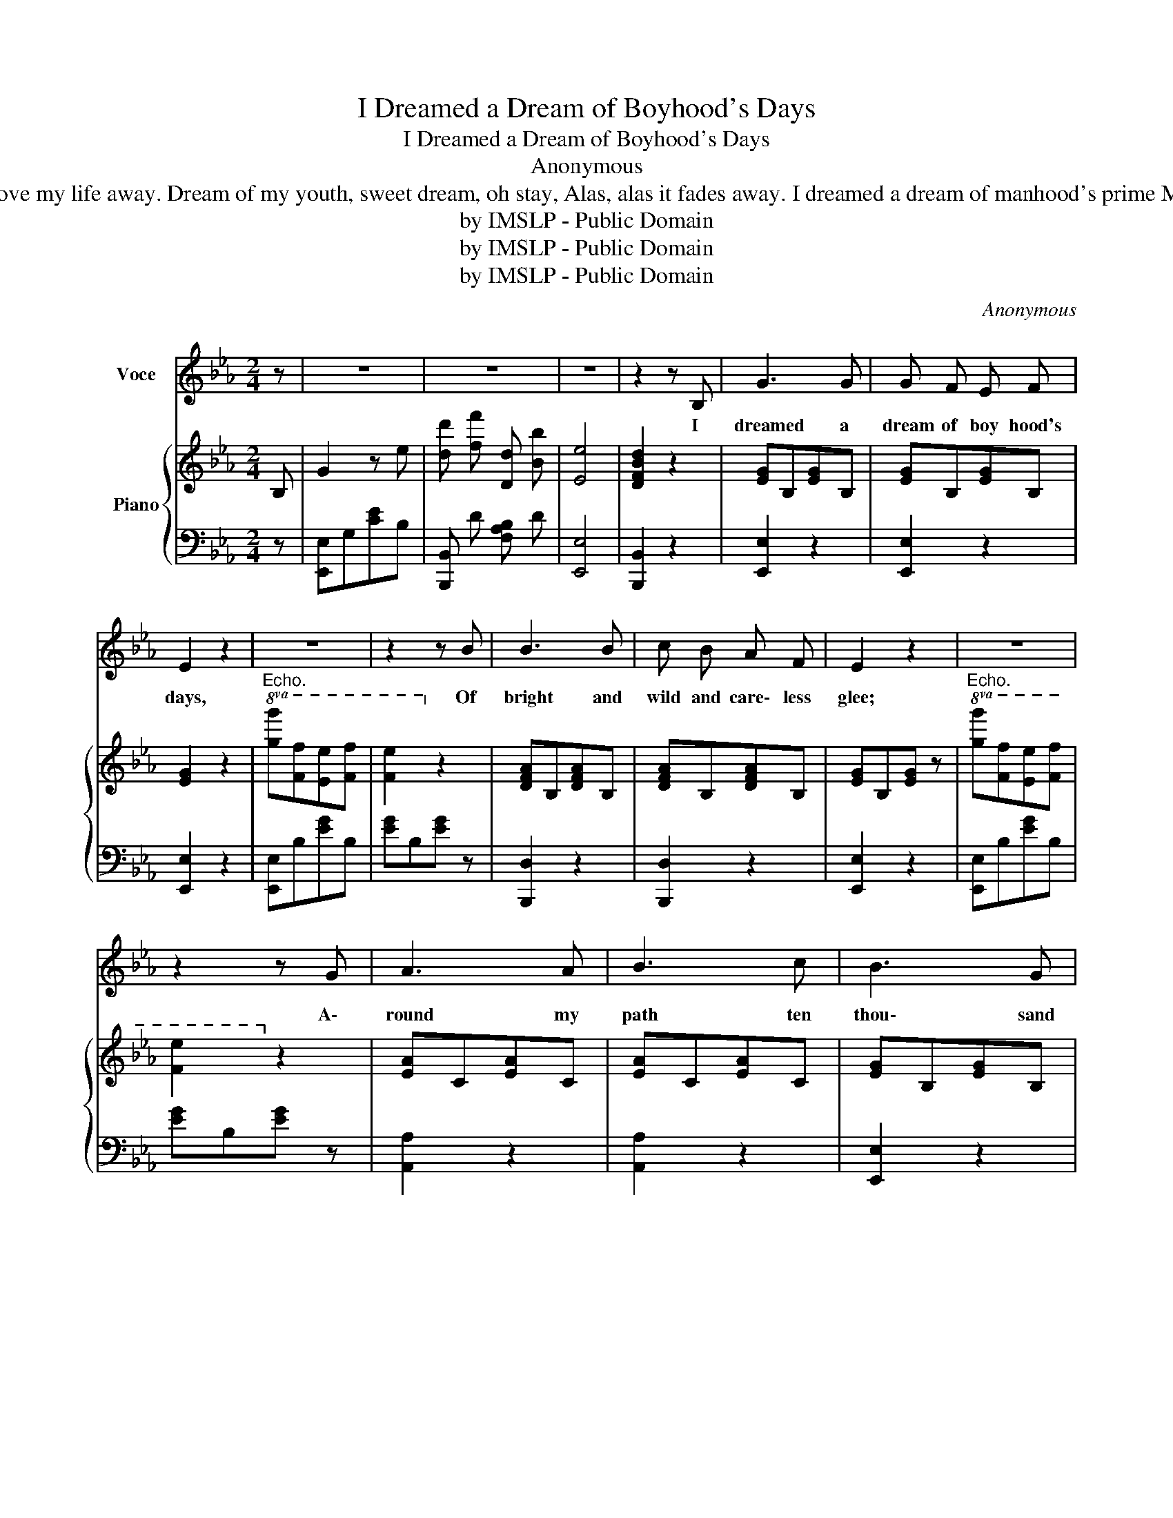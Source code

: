 X:1
T:I Dreamed a Dream of Boyhood's Days
T:I Dreamed a Dream of Boyhood's Days
T:Anonymous
T:I dreamed a dream of early youth A wilderness of sweetest dreams, I scarce know what of love and truth Bathing my soul in heavenly beams. Dream of my youth, sweet dream, oh stay; Let me thus love my life away. Dream of my youth, sweet dream, oh stay, Alas, alas it fades away. I dreamed a dream of manhood's prime Mixed dream of triumph akd of strife But She at morn and evening chime Was there to bless, sooth, cheer my life. Dream of my prime, stay, stay, oh stay Thy features court the opening day. Dream of my prime, stay, stay, oh stay Alas, thou too, must fade away. 
T:by IMSLP - Public Domain
T:by IMSLP - Public Domain
T:by IMSLP - Public Domain
C:Anonymous
Z:by IMSLP - Public Domain
%%score 1 { 2 | 3 }
L:1/8
M:2/4
K:Eb
V:1 treble nm="Voce"
V:2 treble nm="Piano"
V:3 bass 
V:1
 z | z4 | z4 | z4 | z2 z B, | G3 G | G F E F | E2 z2 | z4 | z2 z B | B3 B | c B A F | E2 z2 | z4 | %14
w: ||||I|dreamed a|dream of boy hood's|days,||Of|bright and|wild and care\- less|glee;||
 z2 z G | A3 A | B3 c | B3 G | e2 z2 | e2 c =A | B B c d | e2 z2 | z4 | z4 |] %24
w: A\-|round my|path ten|thou\- sand|rays|Spark\- ling and|dan\- cing seem to|be.|||
[K:E][M:3/4] E2 E2 E2 | (E2 D2) C2 | B,4 B,2 | B,4 E2 | G4 E2 | B,4 E2 | C4 D2 | E6 | B2 B2 B2 | %33
w: Dream of my|boy- * hood,|stay, oh|stay, Thus|let me|sport my|life a\-|way;|Dream of my|
 (c3 B) (A F) | (c3 B) (A F) | G z z2 z e | e2 z2 z B | B2 z2 z B | (A2 C2) D2 | E6 | z6 | z6 | %42
w: boy- * hood, _|stay, * oh _|stay, a\-|las, a\-|las, it|fa\- des a\-|way.|||
 z6 | z6 |] %44
w: ||
V:2
 B, | G2 z e | [dd'] [ff'] [Dd] [Bb] | [Ee]4 | [DFBd]2 z2 | [EG]B,[EG]B, | [EG]B,[EG]B, | %7
 [EG]2 z2 |"^Echo."!8va(! [gg'][ff'][ee'][ff'] | [fe']2!8va)! z2 | [DFA]B,[DFA]B, | %11
 [DFA]B,[DFA]B, | [EG]B,[EG] z |"^Echo."!8va(! [gg'][ff'][ee'][ff'] | [fe']2!8va)! z2 | %15
 [EA]C[EA]C | [EA]C[EA]C | [EG]B,[EG]B, | [EG]B,[EG]B, | [CE]=A,[CE]A, | [B,E]G,[A,D]F, | %21
 [B,E]2 z2 |"^Echo." [FA]B,[FA]B, | [B,EG]2 z2 |][K:E][M:3/4] [EG]B,[EG]B,[EG]B, | %25
 [EG]B,[EG]B,[EG]B, | [B,E]G,[B,E]G,[B,E]G, | [B,E]G,[B,E]G,[EG]B, | [GB]E[GB]E[EG]B, | %29
 [EG]B,[EG]B,[EG]B, | [CF]A,[CF]A,[B,D]A, | [G,E]6 | [EG]B,[EG]B,[EG]B, | [FA]B,[FA]B,[FA]B, | %34
 [FA]B,[FA]B,[FA]B, | [EG] z z2 z [EGB] | [EGBe]2 z2 z [B,DFA] | [B,DFA]2 z2 z [B,DFA] | %38
 [CFA]2 A,2 [B,D]2 | [G,E]4 z [ee'] |"^Echo." [ee']2 z2 z [Bb] | [Bb]2 z2 z [Bb] | %42
!8va(! [aa']2 [cc']2 [dd']2 | [egbe']6!8va)! |] %44
V:3
 z | [E,,E,]G,[CE]B, | [B,,,B,,] D [F,A,B,] D | [E,,E,]4 | [B,,,B,,]2 z2 | [E,,E,]2 z2 | %6
 [E,,E,]2 z2 | [E,,E,]2 z2 | [E,,E,]B,[EG]B, | [EG]B,[EG] z | [B,,,D,]2 z2 | [B,,,D,]2 z2 | %12
 [E,,E,]2 z2 | [E,,E,]B,[EG]B, | [EG]B,[EG] z | [A,,A,]2 z2 | [A,,A,]2 z2 | [E,,E,]2 z2 | %18
 [E,,E,]2 z2 | [F,,F,]2 z2 | [E,,E,]2 [B,,,B,,]2 | [E,,E,]2 z2 | [B,,,B,,][B,,,B,,][C,,C,][D,,D,] | %23
 [E,,E,]2 z2 |][K:E][M:3/4] [E,,E,]4 [E,,E,]2 | [E,,E,]4 [E,,E,]2 | [E,,E,]4 [E,,E,]2 | %27
 [E,,E,]4 [E,,E,]2 | [E,,E,]4 [E,,E,]2 | [E,,E,]4 [E,,E,]2 | [A,,,A,,]4 [B,,,B,,]2 | [E,,E,]6 | %32
 [E,,E,]6 | [B,,,B,,]6 | [B,,,B,,]6 | [E,,E,] z z2 z [E,,E,] | [E,,E,]6 | %37
"_https://imslp.org/wiki/I_Dreamed_a_Dream_of_Boyhood%27s_Days_(Anonymous) \n                                                              editor Boston: Oliver Ditson, 184\n                                                              First edition 1845 Lyricist J.M.C.\n" [B,,,B,,]6 | %38
 [F,,F,]4 B,,2 | [E,,E,]6 | [E,,E,]2 [EG]2 [EG]2 | [E,,E,]2 [EG]2 [EG]2 | %42
 [F,,F,]2 [C,F,A,]2 [B,,D,F,A,]2 | [E,,G,,B,,E,]6 |] %44


